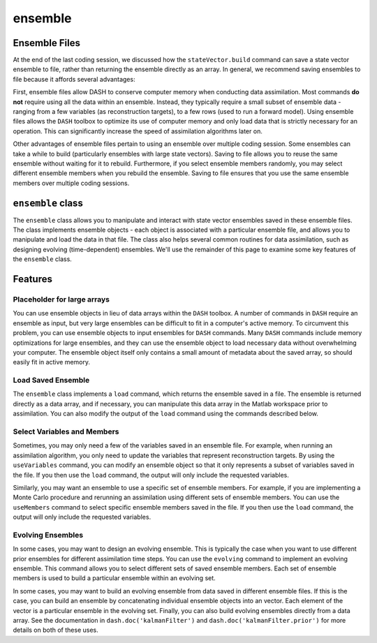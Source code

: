 ensemble
========

Ensemble Files
--------------
At the end of the last coding session, we discussed how the ``stateVector.build`` command can save a state vector ensemble to file, rather than returning the ensemble directly as an array. In general, we recommend saving ensembles to file because it affords several advantages:

First, ensemble files allow DASH to conserve computer memory when conducting data assimilation. Most commands **do not** require using all the data within an ensemble. Instead, they typically require a small subset of ensemble data - ranging from a few variables (as reconstruction targets), to a few rows (used to run a forward model). Using ensemble files allows the ``DASH`` toolbox to optimize its use of computer memory and only load data that is strictly necessary for an operation. This can significantly increase the speed of assimilation algorithms later on.

Other advantages of ensemble files pertain to using an ensemble over multiple coding session. Some ensembles can take a while to build (particularly ensembles with large state vectors). Saving to file allows you to reuse the same ensemble without waiting for it to rebuild. Furthermore, if you select ensemble members randomly, you may select different ensemble members when you rebuild the ensemble. Saving to file ensures that you use the same ensemble members over multiple coding sessions.


``ensemble`` class
------------------
The ``ensemble`` class allows you to manipulate and interact with state vector ensembles saved in these ensemble files. The class implements ensemble objects - each object is associated with a particular ensemble file, and allows you to manipulate and load the data in that file. The class also helps several common routines for data assimilation, such as designing evolving (time-dependent) ensembles. We'll use the remainder of this page to examine some key features of the ``ensemble`` class.


Features
--------

Placeholder for large arrays
++++++++++++++++++++++++++++
You can use ensemble objects in lieu of data arrays within the ``DASH`` toolbox. A number of commands in ``DASH`` require an ensemble as input, but very large ensembles can be difficult to fit in a computer's active memory. To circumvent this problem, you can use ensemble objects to input ensembles for ``DASH`` commands. Many ``DASH`` commands include memory optimizations for large ensembles, and they can use the ensemble object to load necessary data without overwhelming your computer. The ensemble object itself only contains a small amount of metadata about the saved array, so should easily fit in active memory.



Load Saved Ensemble
+++++++++++++++++++
The ``ensemble`` class implements a ``load`` command, which returns the ensemble saved in a file. The ensemble is returned directly as a data array, and if necessary, you can manipulate this data array in the Matlab workspace prior to assimilation. You can also modify the output of the ``load`` command using the commands described below.



Select Variables and Members
+++++++++++++++++++++++++++
Sometimes, you may only need a few of the variables saved in an ensemble file. For example, when running an assimilation algorithm, you only need to update the variables that represent reconstruction targets. By using the ``useVariables`` command, you can modify an ensemble object so that it only represents a subset of variables saved in the file. If you then use the ``load`` command, the output will only include the requested variables.

Similarly, you may want an ensemble to use a specific set of ensemble members. For example, if you are implementing a Monte Carlo procedure and rerunning an assimilation using different sets of ensemble members. You can use the ``useMembers`` command to select specific ensemble members saved in the file. If you then use the ``load`` command, the output will only include the requested variables.



Evolving Ensembles
++++++++++++++++++
In some cases, you may want to design an evolving ensemble. This is typically the case when you want to use different prior ensembles for different assimilation time steps. You can use the ``evolving`` command to implement an evolving ensemble. This command allows you to select different sets of saved ensemble members. Each set of ensemble members is used to build a particular ensemble within an evolving set.

In some cases, you may want to build an evolving ensemble from data saved in different ensemble files. If this is the case, you can build an ensemble by concatenating individual ensemble objects into an vector. Each element of the vector is a particular ensemble in the evolving set. Finally, you can also build evolving ensembles directly from a data array. See the documentation in ``dash.doc('kalmanFilter')`` and ``dash.doc('kalmanFilter.prior')`` for more details on both of these uses.
